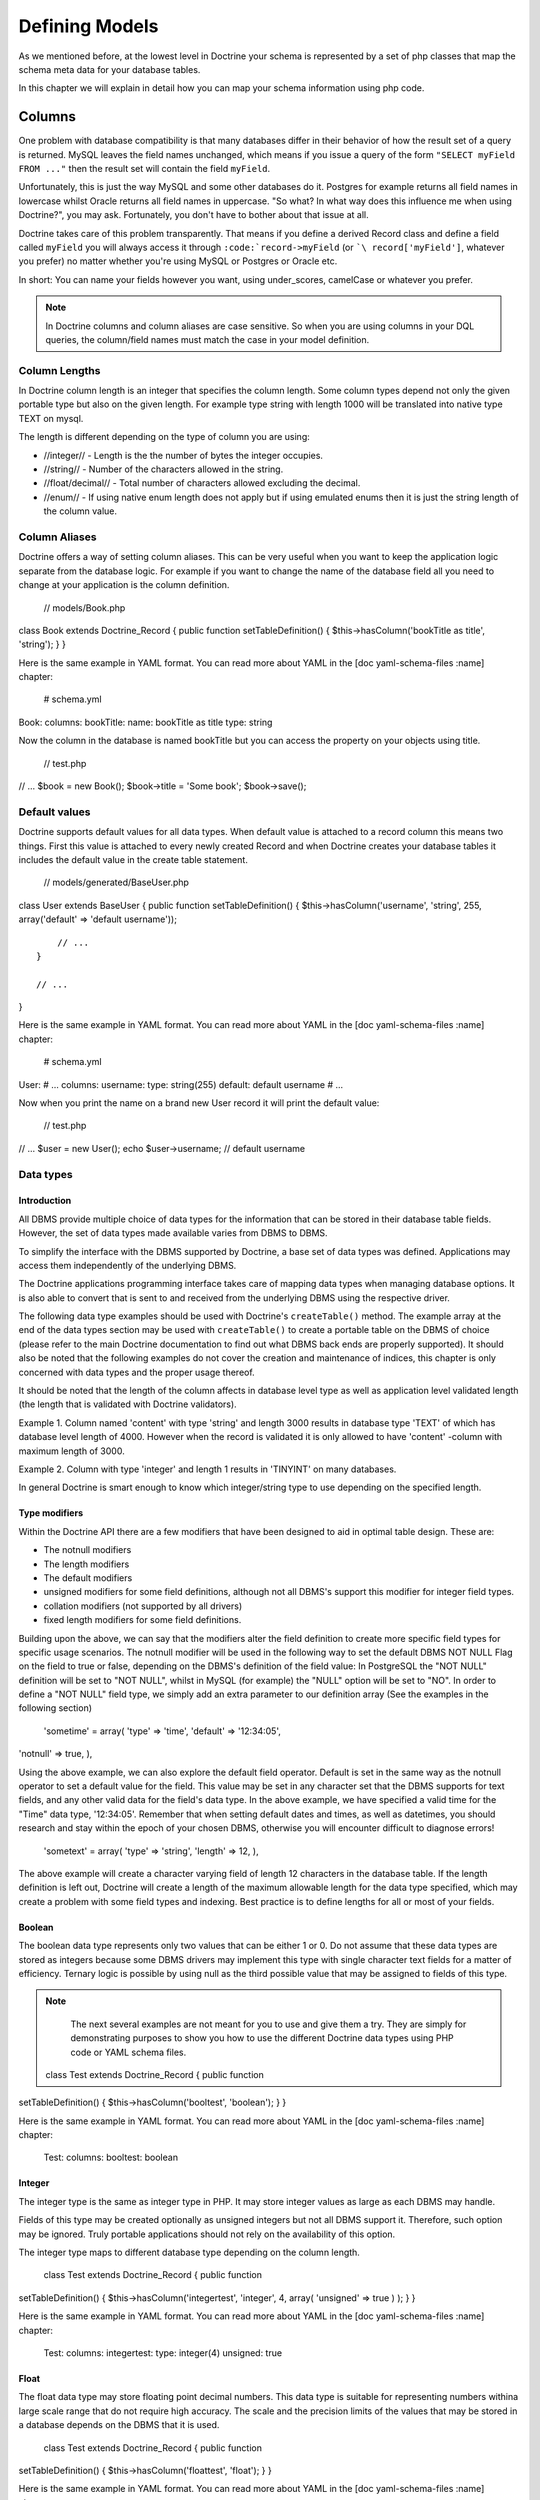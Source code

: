 ***************
Defining Models
***************

As we mentioned before, at the lowest level in Doctrine your schema is
represented by a set of php classes that map the schema meta data for
your database tables.

In this chapter we will explain in detail how you can map your schema
information using php code.

=======
Columns
=======

One problem with database compatibility is that many databases differ in
their behavior of how the result set of a query is returned. MySQL
leaves the field names unchanged, which means if you issue a query of
the form ``"SELECT myField FROM ..."`` then the result set will contain
the field ``myField``.

Unfortunately, this is just the way MySQL and some other databases do
it. Postgres for example returns all field names in lowercase whilst
Oracle returns all field names in uppercase. "So what? In what way does
this influence me when using Doctrine?", you may ask. Fortunately, you
don't have to bother about that issue at all.

Doctrine takes care of this problem transparently. That means if you
define a derived Record class and define a field called ``myField`` you
will always access it through ``:code:`record->myField`` (or ```\ record['myField']``,
whatever you prefer) no matter whether you're using MySQL or Postgres or
Oracle etc.

In short: You can name your fields however you want, using
under\_scores, camelCase or whatever you prefer.

.. note::

    In Doctrine columns and column aliases are case sensitive.
    So when you are using columns in your DQL queries, the column/field
    names must match the case in your model definition.

--------------
Column Lengths
--------------

In Doctrine column length is an integer that specifies the column
length. Some column types depend not only the given portable type but
also on the given length. For example type string with length 1000 will
be translated into native type TEXT on mysql.

The length is different depending on the type of column you are using:

-  //integer// - Length is the the number of bytes the integer occupies.
-  //string// - Number of the characters allowed in the string.
-  //float/decimal// - Total number of characters allowed excluding the
   decimal.
-  //enum// - If using native enum length does not apply but if using
   emulated enums then it is just the string length of the column value.

--------------
Column Aliases
--------------

Doctrine offers a way of setting column aliases. This can be very useful
when you want to keep the application logic separate from the database
logic. For example if you want to change the name of the database field
all you need to change at your application is the column definition.

 // models/Book.php

class Book extends Doctrine\_Record { public function
setTableDefinition() { $this->hasColumn('bookTitle as title', 'string');
} }

Here is the same example in YAML format. You can read more about YAML in
the [doc yaml-schema-files :name] chapter:

 # schema.yml

Book: columns: bookTitle: name: bookTitle as title type: string

Now the column in the database is named bookTitle but you can access the
property on your objects using title.

 // test.php

// ... $book = new Book(); $book->title = 'Some book'; $book->save();

--------------
Default values
--------------

Doctrine supports default values for all data types. When default value
is attached to a record column this means two things. First this value
is attached to every newly created Record and when Doctrine creates your
database tables it includes the default value in the create table
statement.

 // models/generated/BaseUser.php

class User extends BaseUser { public function setTableDefinition() {
$this->hasColumn('username', 'string', 255, array('default' => 'default
username'));

::

        // ...
    }

    // ...

}

Here is the same example in YAML format. You can read more about YAML in
the [doc yaml-schema-files :name] chapter:

 # schema.yml

User: # ... columns: username: type: string(255) default: default
username # ...

Now when you print the name on a brand new User record it will print the
default value:

 // test.php

// ... $user = new User(); echo $user->username; // default username

----------
Data types
----------

^^^^^^^^^^^^
Introduction
^^^^^^^^^^^^

All DBMS provide multiple choice of data types for the information that
can be stored in their database table fields. However, the set of data
types made available varies from DBMS to DBMS.

To simplify the interface with the DBMS supported by Doctrine, a base
set of data types was defined. Applications may access them
independently of the underlying DBMS.

The Doctrine applications programming interface takes care of mapping
data types when managing database options. It is also able to convert
that is sent to and received from the underlying DBMS using the
respective driver.

The following data type examples should be used with Doctrine's
``createTable()`` method. The example array at the end of the data types
section may be used with ``createTable()`` to create a portable table on
the DBMS of choice (please refer to the main Doctrine documentation to
find out what DBMS back ends are properly supported). It should also be
noted that the following examples do not cover the creation and
maintenance of indices, this chapter is only concerned with data types
and the proper usage thereof.

It should be noted that the length of the column affects in database
level type as well as application level validated length (the length
that is validated with Doctrine validators).

Example 1. Column named 'content' with type 'string' and length 3000
results in database type 'TEXT' of which has database level length of
4000. However when the record is validated it is only allowed to have
'content' -column with maximum length of 3000.

Example 2. Column with type 'integer' and length 1 results in 'TINYINT'
on many databases.

In general Doctrine is smart enough to know which integer/string type to
use depending on the specified length.

^^^^^^^^^^^^^^
Type modifiers
^^^^^^^^^^^^^^

Within the Doctrine API there are a few modifiers that have been
designed to aid in optimal table design. These are:

-  The notnull modifiers
-  The length modifiers
-  The default modifiers
-  unsigned modifiers for some field definitions, although not all
   DBMS's support this modifier for integer field types.
-  collation modifiers (not supported by all drivers)
-  fixed length modifiers for some field definitions.

Building upon the above, we can say that the modifiers alter the field
definition to create more specific field types for specific usage
scenarios. The notnull modifier will be used in the following way to set
the default DBMS NOT NULL Flag on the field to true or false, depending
on the DBMS's definition of the field value: In PostgreSQL the "NOT
NULL" definition will be set to "NOT NULL", whilst in MySQL (for
example) the "NULL" option will be set to "NO". In order to define a
"NOT NULL" field type, we simply add an extra parameter to our
definition array (See the examples in the following section)

 'sometime' = array( 'type' => 'time', 'default' => '12:34:05',
'notnull' => true, ),

Using the above example, we can also explore the default field operator.
Default is set in the same way as the notnull operator to set a default
value for the field. This value may be set in any character set that the
DBMS supports for text fields, and any other valid data for the field's
data type. In the above example, we have specified a valid time for the
"Time" data type, '12:34:05'. Remember that when setting default dates
and times, as well as datetimes, you should research and stay within the
epoch of your chosen DBMS, otherwise you will encounter difficult to
diagnose errors!

 'sometext' = array( 'type' => 'string', 'length' => 12, ),

The above example will create a character varying field of length 12
characters in the database table. If the length definition is left out,
Doctrine will create a length of the maximum allowable length for the
data type specified, which may create a problem with some field types
and indexing. Best practice is to define lengths for all or most of your
fields.

^^^^^^^
Boolean
^^^^^^^

The boolean data type represents only two values that can be either 1 or
0. Do not assume that these data types are stored as integers because
some DBMS drivers may implement this type with single character text
fields for a matter of efficiency. Ternary logic is possible by using
null as the third possible value that may be assigned to fields of this
type.

.. note::

    The next several examples are not meant for you to use and
    give them a try. They are simply for demonstrating purposes to show
    you how to use the different Doctrine data types using PHP code or
    YAML schema files.

 class Test extends Doctrine\_Record { public function
setTableDefinition() { $this->hasColumn('booltest', 'boolean'); } }

Here is the same example in YAML format. You can read more about YAML in
the [doc yaml-schema-files :name] chapter:

 Test: columns: booltest: boolean

^^^^^^^
Integer
^^^^^^^

The integer type is the same as integer type in PHP. It may store
integer values as large as each DBMS may handle.

Fields of this type may be created optionally as unsigned integers but
not all DBMS support it. Therefore, such option may be ignored. Truly
portable applications should not rely on the availability of this
option.

The integer type maps to different database type depending on the column
length.

 class Test extends Doctrine\_Record { public function
setTableDefinition() { $this->hasColumn('integertest', 'integer', 4,
array( 'unsigned' => true ) ); } }

Here is the same example in YAML format. You can read more about YAML in
the [doc yaml-schema-files :name] chapter:

 Test: columns: integertest: type: integer(4) unsigned: true

^^^^^
Float
^^^^^

The float data type may store floating point decimal numbers. This data
type is suitable for representing numbers withina large scale range that
do not require high accuracy. The scale and the precision limits of the
values that may be stored in a database depends on the DBMS that it is
used.

 class Test extends Doctrine\_Record { public function
setTableDefinition() { $this->hasColumn('floattest', 'float'); } }

Here is the same example in YAML format. You can read more about YAML in
the [doc yaml-schema-files :name] chapter:

 Test: columns: floattest: float

^^^^^^^
Decimal
^^^^^^^

The decimal data type may store fixed precision decimal numbers. This
data type is suitable for representing numbers that require high
precision and accuracy.

 class Test extends Doctrine\_Record { public function
setTableDefinition() { $this->hasColumn('decimaltest', 'decimal'); } }

Here is the same example in YAML format. You can read more about YAML in
the [doc yaml-schema-files :name] chapter:

 Test: columns: decimaltest: decimal

You can specify the length of the decimal just like you would set the
``length`` of any other column and you can specify the ``scale`` as an
option in the third argument:

 class Test extends Doctrine\_Record { public function
setTableDefinition() { $this->hasColumn('decimaltest', 'decimal', 18,
array( 'scale' => 2 ) ); } }

Here is the same example in YAML format. You can read more about YAML in
the [doc yaml-schema-files :name] chapter:

 Test: columns: decimaltest: type: decimal(18) scale: 2

^^^^^^
String
^^^^^^

The text data type is available with two options for the length: one
that is explicitly length limited and another of undefined length that
should be as large as the database allows.

The length limited option is the most recommended for efficiency
reasons. The undefined length option allows very large fields but may
prevent the use of indexes, nullability and may not allow sorting on
fields of its type.

The fields of this type should be able to handle 8 bit characters.
Drivers take care of DBMS specific escaping of characters of special
meaning with the values of the strings to be converted to this type.

By default Doctrine will use variable length character types. If fixed
length types should be used can be controlled via the fixed modifier.

 class Test extends Doctrine\_Record { public function
setTableDefinition() { $this->hasColumn('stringtest', 'string', 200,
array( 'fixed' => true ) ); } }

Here is the same example in YAML format. You can read more about YAML in
the [doc yaml-schema-files :name] chapter:

 Test: columns: stringtest: type: string(200) fixed: true

^^^^^
Array
^^^^^

This is the same as the 'array' type in PHP.

 class Test extends Doctrine\_Record { public function
setTableDefinition() { $this->hasColumn('arraytest', 'array', 10000); }
}

Here is the same example in YAML format. You can read more about YAML in
the [doc yaml-schema-files :name] chapter:

 Test: columns: arraytest: array(10000)

^^^^^^
Object
^^^^^^

Doctrine supports objects as column types. Basically you can set an
object to a field and Doctrine handles automatically the serialization /
unserialization of that object.

 class Test extends Doctrine\_Record { public function
setTableDefinition() { $this->hasColumn('objecttest', 'object'); } }

Here is the same example in YAML format. You can read more about YAML in
the [doc yaml-schema-files :name] chapter:

 Test: columns: objecttest: object

 .. note::

    The array and object types simply serialize the data when
    persisting to the database and unserialize the data when pulling
    from the database.

^^^^
Blob
^^^^

Blob (Binary Large OBject) data type is meant to store data of undefined
length that may be too large to store in text fields, like data that is
usually stored in files.

Blob fields are usually not meant to be used as parameters of query
search clause (``WHERE``) unless the underlying DBMS supports a feature
usually known as "full text search".

 class Test extends Doctrine\_Record { public function
setTableDefinition() { $this->hasColumn('blobtest', 'blob'); } }

Here is the same example in YAML format. You can read more about YAML in
the [doc yaml-schema-files :name] chapter:

 Test: columns: blobtest: blob

^^^^
Clob
^^^^

Clob (Character Large OBject) data type is meant to store data of
undefined length that may be too large to store in text fields, like
data that is usually stored in files.

Clob fields are meant to store only data made of printable ASCII
characters whereas blob fields are meant to store all types of data.

Clob fields are usually not meant to be used as parameters of query
search clause (``WHERE``) unless the underlying DBMS supports a feature
usually known as "full text search".

 class Test extends Doctrine\_Record { public function
setTableDefinition() { $this->hasColumn('clobtest', 'clob'); } }

Here is the same example in YAML format. You can read more about YAML in
the [doc yaml-schema-files :name] chapter:

 Test: columns: clobtest: clob

^^^^^^^^^
Timestamp
^^^^^^^^^

The timestamp data type is a mere combination of the date and the time
of the day data types. The representation of values of the time stamp
type is accomplished by joining the date and time string values in a
single string joined by a space. Therefore, the format template is
``YYYY-MM-DD HH:MI:SS``. The represented values obey the same rules and
ranges described for the date and time data types.

 class Test extends Doctrine\_Record { public function
setTableDefinition() { $this->hasColumn('timestamptest', 'timestamp'); }
}

Here is the same example in YAML format. You can read more about YAML in
the [doc yaml-schema-files :name] chapter:

 Test: columns: timestamptest: timestamp

^^^^
Time
^^^^

The time data type may represent the time of a given moment of the day.
DBMS independent representation of the time of the day is also
accomplished by using text strings formatted according to the ISO-8601
standard.

The format defined by the ISO-8601 standard for the time of the day is
HH:MI:SS where HH is the number of hour the day from 00 to 23 and MI and
SS are respectively the number of the minute and of the second from 00
to 59. Hours, minutes and seconds numbered below 10 should be padded on
the left with 0.

Some DBMS have native support for time of the day formats, but for
others the DBMS driver may have to represent them as integers or text
values. In any case, it is always possible to make comparisons between
time values as well sort query results by fields of this type.

 class Test extends Doctrine\_Record { public function
setTableDefinition() { $this->hasColumn('timetest', 'time'); } }

Here is the same example in YAML format. You can read more about YAML in
the [doc yaml-schema-files :name] chapter:

 Test: columns: timetest: time

^^^^
Date
^^^^

The date data type may represent dates with year, month and day. DBMS
independent representation of dates is accomplished by using text
strings formatted according to the IS0-8601 standard.

The format defined by the ISO-8601 standard for dates is YYYY-MM-DD
where YYYY is the number of the year (Gregorian calendar), MM is the
number of the month from 01 to 12 and DD is the number of the day from
01 to 31. Months or days numbered below 10 should be padded on the left
with 0.

Some DBMS have native support for date formats, but for others the DBMS
driver may have to represent them as integers or text values. In any
case, it is always possible to make comparisons between date values as
well sort query results by fields of this type.

 class Test extends Doctrine\_Record { public function
setTableDefinition() { $this->hasColumn('datetest', 'date'); } }

Here is the same example in YAML format. You can read more about YAML in
the [doc yaml-schema-files :name] chapter:

 Test: columns: datetest: date

^^^^
Enum
^^^^

Doctrine has a unified enum type. The possible values for the column can
be specified on the column definition with
``Doctrine_Record::hasColumn()``

.. note::

    If you wish to use native enum types for your DBMS if it
    supports it then you must set the following attribute:

 $conn->setAttribute(Doctrine\_Core::ATTR\_USE\_NATIVE\_ENUM, true);

Here is an example of how to specify the enum values:

 class Test extends Doctrine\_Record { public function
setTableDefinition() { $this->hasColumn('enumtest', 'enum', null,
array('values' => array('php', 'java', 'python')) ); } }

Here is the same example in YAML format. You can read more about YAML in
the [doc yaml-schema-files :name] chapter:

 Test: columns: enumtest: type: enum values: [php, java, python]

^^^^
Gzip
^^^^

Gzip datatype is the same as string except that its automatically
compressed when persisted and uncompressed when fetched. This datatype
can be useful when storing data with a large compressibility ratio, such
as bitmap images.

 class Test extends Doctrine\_Record { public function
setTableDefinition() { $this->hasColumn('gziptest', 'gzip'); } }

Here is the same example in YAML format. You can read more about YAML in
the [doc yaml-schema-files :name] chapter:

 Test: columns: gziptest: gzip

.. note::

    The family of php functions for
    [http://www.php.net/gzcompress compressing] are used internally for
    compressing and uncompressing the contents of the gzip column type.

--------
Examples
--------

Consider the following definition:

 class Example extends Doctrine\_Record { public function
setTableDefinition() { $this->hasColumn('id', 'string', 32, array(
'type' => 'string', 'fixed' => 1, 'primary' => true, 'length' => '32' )
);

::

        $this->hasColumn('someint', 'integer', 10, array(
                'type' => 'integer',
                'unsigned' => true,
                'length' => '10'
            )
        );

        $this->hasColumn('sometime', 'time', 25, array(
                'type' => 'time',
                'default' => '12:34:05',
                'notnull' => true,
                'length' => '25'
            )
        );

        $this->hasColumn('sometext', 'string', 12, array(
                'type' => 'string',
                'length' => '12'
            )
        );

        $this->hasColumn('somedate', 'date', 25, array(
                'type' => 'date',
                'length' => '25'
            )
        );

        $this->hasColumn('sometimestamp', 'timestamp', 25, array(
                'type' => 'timestamp',
                'length' => '25'
            )
        );

        $this->hasColumn('someboolean', 'boolean', 25, array(
                'type' => 'boolean',
                'length' => '25'
            )
        );

        $this->hasColumn('somedecimal', 'decimal', 18, array(
                'type' => 'decimal',
                'length' => '18'
            )
        );

        $this->hasColumn('somefloat', 'float', 2147483647, array(
                'type' => 'float',
                'length' => '2147483647'
            )
        );

        $this->hasColumn('someclob', 'clob', 2147483647, array(
                'type' => 'clob',
                'length' => '2147483647'
            )
        );

        $this->hasColumn('someblob', 'blob', 2147483647, array(
                'type' => 'blob',
                'length' => '2147483647'
            )
        );
    }

}

Here is the same example in YAML format. You can read more about YAML in
the [doc yaml-schema-files :name] chapter:

 Example: tableName: example columns: id: type: string(32) fixed: true
primary: true someint: type: integer(10) unsigned: true sometime: type:
time(25) default: '12:34:05' notnull: true sometext: string(12)
somedate: date(25) sometimestamp: timestamp(25) someboolean: boolean(25)
somedecimal: decimal(18) somefloat: float(2147483647) someclob:
clob(2147483647) someblob: blob(2147483647)

The above example will create the following database table in Pgsql:

\|\|~ Column \|\|~ Type \|\| \|\| ``id`` \|\| ``character(32)`` \|\|
\|\| ``someint`` \|\| ``integer`` \|\| \|\| ``sometime`` \|\| ``time``
without time zone \|\| \|\| ``sometext`` \|\| ``character`` or
``varying(12)`` \|\| \|\| ``somedate`` \|\| ``date`` \|\| \|\|
``sometimestamp`` \|\| ``timestamp`` without time zone \|\| \|\|
``someboolean`` \|\| ``boolean`` \|\| \|\| ``somedecimal`` \|\|
``numeric(18,2)`` \|\| \|\| ``somefloat`` \|\| ``double`` precision \|\|
\|\| ``someclob`` \|\| ``text`` \|\| \|\| ``someblob`` \|\| ``bytea``
\|\|

The schema will create the following database table in Mysql:

\|\|~ Field \|\|~ Type \|\| \|\| ``id`` \|\| ``char(32)`` \|\| \|\|
``someint`` \|\| ``integer`` \|\| \|\| ``sometime`` \|\| ``time`` \|\|
\|\| ``sometext`` \|\| ``varchar(12)`` \|\| \|\| ``somedate`` \|\|
``date`` \|\| \|\| ``sometimestamp`` \|\| ``timestamp`` \|\| \|\|
``someboolean`` \|\| ``tinyint(1)`` \|\| \|\| ``somedecimal`` \|\|
``decimal(18,2)`` \|\| \|\| ``somefloat`` \|\| ``double`` \|\| \|\|
``someclob`` \|\| ``longtext`` \|\| \|\| ``someblob`` \|\| ``longblob``
\|\|

=============
Relationships
=============

------------
Introduction
------------

In Doctrine all record relations are being set with
``Doctrine\_Record::hasMany``, ``Doctrine_Record::hasOne`` methods.
Doctrine supports almost all kinds of database relations from simple
one-to-one foreign key relations to join table self-referencing
relations.

Unlike the column definitions the ``Doctrine_Record::hasMany`` and
``Doctrine_Record::hasOne`` methods are placed within a method called
setUp(). Both methods take two arguments: the first argument is a string
containing the name of the class and optional alias, the second argument
is an array consisting of relation options. The option array contains
the following keys:

\|\|~ Name \|\|~ Optional \|\|~ Description \|\| \|\| ``local`` \|\| No
\|\| The local field of the relation. Local field is the linked field in
the defining class. \|\| \|\| ``foreign`` \|\| No \|\| The foreign field
of the relation. Foreign field is the linked field in the linked class.
\|\| \|\| ``refClass`` \|\| Yes \|\| The name of the association class.
This is only needed for many-to-many associations. \|\| \|\|
``owningSide`` \|\| Yes \|\| Set to boolean true to indicate the owning
side of the relation. The owning side is the side that owns the foreign
key. There can only be one owning side in an association between two
classes. Note that this option is required if Doctrine can't guess the
owning side or it's guess is wrong. An example where this is the case is
when both 'local' and 'foreign' are part of the identifier (primary
key). It never hurts to specify the owning side in this way. \|\| \|\|
``onDelete`` \|\| Yes \|\| The ``onDelete`` integrity action that is
applied on the foreign key constraint when the tables are created by
Doctrine. \|\| \|\| ``onUpdate`` \|\| Yes \|\| The ``onUpdate``
integrity action that is applied on the foreign key constraint when the
tables are created by Doctrine. \|\| \|\| ``cascade`` \|\| Yes \|\|
Specify application level cascading operations. Currently only delete is
supported \|\|

So lets take our first example, say we have two classes ``Forum_Board``
and ``Forum\_Thread``. Here ``Forum_Board`` has many
``Forum_Threads``, hence their relation is one-to-many. We don't want
to write ``Forum_`` when accessing relations, so we use relation
aliases and use the alias Threads.

First lets take a look at the ``Forum_Board`` class. It has three
columns: name, description and since we didn't specify any primary key,
Doctrine auto-creates an id column for it.

We define the relation to the ``Forum_Thread`` class by using the
``hasMany()`` method. Here the local field is the primary key of the
board class whereas the foreign field is the ``board_id`` field of the
``Forum_Thread`` class.

 // models/Forum\_Board.php

class Forum\_Board extends Doctrine\_Record { public function
setTableDefinition() { $this->hasColumn('name', 'string', 100);
$this->hasColumn('description', 'string', 5000); }

::

    public function setUp()
    {
        $this->hasMany('Forum_Thread as Threads', array(
                'local' => 'id',
                'foreign' => 'board_id'
            )
        );
    }

}

.. note::

    Notice the as keyword being used above. This means that the
    ``Forum_Board`` has a many relationship defined to
    ``Forum_Thread`` but is aliased as ``Threads``.

Here is the same example in YAML format. You can read more about YAML in
the [doc yaml-schema-files :name] chapter:

 # schema.yml

Forum\_Board: columns: name: string(100) description: string(5000)

Then lets have a peek at the ``Forum_Thread`` class. The columns here
are irrelevant, but pay attention to how we define the relation. Since
each Thread can have only one Board we are using the ``hasOne()``
method. Also notice how we once again use aliases and how the local
column here is ``board_id`` while the foreign column is the ``id``
column.

 // models/Forum\_Thread.php

class Forum\_Thread extends Doctrine\_Record { public function
setTableDefinition() { $this->hasColumn('user\_id', 'integer');
$this->hasColumn('board\_id', 'integer'); $this->hasColumn('title',
'string', 200); $this->hasColumn('updated', 'integer', 10);
$this->hasColumn('closed', 'integer', 1); }

::

    public function setUp() 
    {
        $this->hasOne('Forum_Board as Board', array(
                'local' => 'board_id',
                'foreign' => 'id'
            )
        );

        $this->hasOne('User', array(
                'local' => 'user_id',
                'foreign' => 'id'
            )
        );
    }

}

Here is the same example in YAML format. You can read more about YAML in
the [doc yaml-schema-files :name] chapter:

 # schema.yml

Forum\_Thread: columns: user\_id: integer board\_id: integer title:
string(200) updated: integer(10) closed: integer(1) relations: User:
local: user\_id foreign: id foreignAlias: Threads Board: class:
Forum\_Board local: board\_id foreign: id foreignAlias: Threads

Now we can start using these classes. The same accessors that you've
already used for properties are all available for relations.

First lets create a new board:

 // test.php

// ... $board = new Forum\_Board(); $board->name = 'Some board';

Now lets create a new thread under the board:

 // test.php

// ... $board->Threads[0]->title = 'new thread 1';
$board->Threads[1]->title = 'new thread 2';

Each ``Thread`` needs to be associated to a user so lets create a new
``User`` and associate it to each ``Thread``:

 $user = new User(); $user->username = 'jwage'; $board->Threads[0]->User
= $user; $board->Threads[1]->User = $user;

Now we can save all the changes with one call. It will save the new
board as well as its threads:

 // test.php

// ... $board->save();

Lets do a little inspecting and see the data structure that is created
when you use the code from above. Add some code to ``test.php`` to
output an array of the object graph we've just populated:

 print\_r($board->toArray(true));

 .. tip::

    The ``Doctrine_Record::toArray()`` takes all the data of a
    ``Doctrine_Record`` instance and converts it to an array so you can
    easily inspect the data of a record. It accepts an argument named
    ``$deep`` telling it whether or not to include relationships. In
    this example we have specified {[true]} because we want to include
    the ``Threads`` data.

Now when you execute ``test.php`` with PHP from your terminal you should
see the following:

 $ php test.php Array ( [id] => 2 [name] => Some board [description] =>
[Threads] => Array ( [0] => Array ( [id] => 3 [user\_id] => 1
[board\_id] => 2 [title] => new thread 1 [updated] => [closed] => [User]
=> Array ( [id] => 1 [is\_active] => 1 [is\_super\_admin] => 0
[first\_name] => [last\_name] => [username] => jwage [password] =>
[type] => [created\_at] => 2009-01-20 16:41:57 [updated\_at] =>
2009-01-20 16:41:57 )

::

                )

            [1] => Array
                (
                    [id] => 4
                    [user_id] => 1
                    [board_id] => 2
                    [title] => new thread 2
                    [updated] => 
                    [closed] => 
                    [User] => Array
                        (
                            [id] => 1
                            [is_active] => 1
                            [is_super_admin] => 0
                            [first_name] => 
                            [last_name] => 
                            [username] => jwage
                            [password] => 
                            [type] => 
                            [created_at] => 2009-01-20 16:41:57
                            [updated_at] => 2009-01-20 16:41:57
                        )

                )

        )

)

.. note::

    Notice how the auto increment primary key and foreign keys
    are automatically set by Doctrine internally. You don't have to
    worry about the setting of primary keys and foreign keys at all!

------------------------
Foreign Key Associations
------------------------

^^^^^^^^^^
One to One
^^^^^^^^^^

One-to-one relations are probably the most basic relations. In the
following example we have two classes, ``User`` and ``Email`` with their
relation being one-to-one.

First lets take a look at the ``Email`` class. Since we are binding a
one-to-one relationship we are using the ``hasOne()`` method. Notice how
we define the foreign key column (``user_id``) in the ``Email`` class.
This is due to a fact that ``Email`` is owned by the ``User`` class and
not the other way around. In fact you should always follow this
convention - always place the foreign key in the owned class.

The recommended naming convention for foreign key columns is:
``[tableName]_[primaryKey]``. As here the foreign table is 'user' and
its primary key is 'id' we have named the foreign key column as
'user\_id'.

 // models/Email.php

class Email extends Doctrine\_Record { public function
setTableDefinition() { $this->hasColumn('user\_id', 'integer');
$this->hasColumn('address', 'string', 150); }

::

    public function setUp()
    {
        $this->hasOne('User', array(
                'local' => 'user_id',
                'foreign' => 'id'
            )
        );
    }

}

Here is the same example in YAML format. You can read more about YAML in
the [doc yaml-schema-files :name] chapter:

 # schema.yml

Email: columns: user\_id: integer address: string(150) relations: User:
local: user\_id foreign: id foreignType: one

.. tip::

    When using YAML schema files it is not required to specify
    the relationship on the opposite end(``User``) because the
    relationship is automatically flipped and added for you. The
    relationship will be named the name of the class. So in this case
    the relationship on the ``User`` side will be called ``Email`` and
    will be ``many``. If you wish to customize this you can use the
    ``foreignAlias`` and ``foreignType`` options.

The ``Email`` class is very similar to the ``User`` class. Notice how
the local and foreign columns are switched in the ``hasOne()``
definition compared to the definition of the ``Email`` class.

 // models/User.php

class User extends BaseUser { public function setUp() { parent::setUp();

::

        $this->hasOne('Email', array(
                'local' => 'id',
                'foreign' => 'user_id'
            )
        );
    }

}

.. note::

    Notice how we override the ``setUp()`` method and call
    ``parent::setUp()``. This is because the ``BaseUser`` class which is
    generated from YAML or from an existing database contains the main
    ``setUp()`` method and we override it in the ``User`` class to add
    an additional relationship.

Here is the same example in YAML format. You can read more about YAML in
the [doc yaml-schema-files :name] chapter:

 # schema.yml

User: # ... relations: # ... Email: local: id foreign: user\_id

^^^^^^^^^^^^^^^^^^^^^^^^^^^
One to Many and Many to One
^^^^^^^^^^^^^^^^^^^^^^^^^^^

One-to-Many and Many-to-One relations are very similar to One-to-One
relations. The recommended conventions you came in terms with in the
previous chapter also apply to one-to-many and many-to-one relations.

In the following example we have two classes: ``User`` and
``Phonenumber``. We define their relation as one-to-many (a user can
have many phonenumbers). Here once again the ``Phonenumber`` is clearly
owned by the ``User`` so we place the foreign key in the ``Phonenumber``
class.

 // models/User.php

class User extends BaseUser { public function setUp() { parent::setUp();

::

        // ...

        $this->hasMany('Phonenumber as Phonenumbers', array(
                'local' => 'id',
                'foreign' => 'user_id'
            )
        );
    }

}

// models/Phonenumber.php

class Phonenumber extends Doctrine\_Record { public function
setTableDefinition() { $this->hasColumn('user\_id', 'integer');
$this->hasColumn('phonenumber', 'string', 50); }

::

    public function setUp()
    {
        $this->hasOne('User', array(
                'local' => 'user_id',
                'foreign' => 'id'
            )
        );
    }

}

Here is the same example in YAML format. You can read more about YAML in
the [doc yaml-schema-files :name] chapter:

 # schema.yml

User: # ... relations: # ... Phonenumbers: type: many class: Phonenumber
local: id foreign: user\_id

Phonenumber: columns: user\_id: integer phonenumber: string(50)
relations: User: local: user\_id foreign: id

^^^^^^^^^^^^^^
Tree Structure
^^^^^^^^^^^^^^

A tree structure is a self-referencing foreign key relation. The
following definition is also called Adjacency List implementation in
terms of hierarchical data concepts.

 // models/Task.php

class Task extends Doctrine\_Record { public function
setTableDefinition() { $this->hasColumn('name', 'string', 100);
$this->hasColumn('parent\_id', 'integer'); }

::

    public function setUp() 
    {
        $this->hasOne('Task as Parent', array(
                'local' => 'parent_id',
                'foreign' => 'id'
            )
        );

        $this->hasMany('Task as Subtasks', array(
                'local' => 'id',
                'foreign' => 'parent_id'
            )
        );
    }

}

Here is the same example in YAML format. You can read more about YAML in
the [doc yaml-schema-files :name] chapter:

 # schema.yml

Task: columns: name: string(100) parent\_id: integer relations: Parent:
class: Task local: parent\_id foreign: id foreignAlias: Subtasks

.. note::

    The above implementation is purely an example and is not
    the most efficient way to store and retrieve hierarchical data.
    Check the ``NestedSet`` behavior included in Doctrine for the
    recommended way to deal with hierarchical data.

-----------------------
Join Table Associations
-----------------------

^^^^^^^^^^^^
Many to Many
^^^^^^^^^^^^

If you are coming from relational database background it may be familiar
to you how many-to-many associations are handled: an additional
association table is needed.

In many-to-many relations the relation between the two components is
always an aggregate relation and the association table is owned by both
ends. For example in the case of users and groups: when a user is being
deleted, the groups he/she belongs to are not being deleted. However,
the associations between this user and the groups he/she belongs to are
instead being deleted. This removes the relation between the user and
the groups he/she belonged to, but does not remove the user nor the
groups.

Sometimes you may not want that association table rows are being deleted
when user / group is being deleted. You can override this behavior by
setting the relations to association component (in this case
``Groupuser``) explicitly.

In the following example we have Groups and Users of which relation is
defined as many-to-many. In this case we also need to define an
additional class called ``Groupuser``.

 class User extends BaseUser { public function setUp() {
parent::setUp();

::

        // ...

        $this->hasMany('Group as Groups', array(
                'local' => 'user_id',
                'foreign' => 'group_id',
                'refClass' => 'UserGroup'
            )
        );
    }

}

Here is the same example in YAML format. You can read more about YAML in
the [doc yaml-schema-files :name] chapter:

 User: # ... relations: # ... Groups: class: Group local: user\_id
foreign: group\_id refClass: UserGroup

.. note::

    The above ``refClass`` option is required when setting up
    many-to-many relationships.

 // models/Group.php

class Group extends Doctrine\_Record { public function
setTableDefinition() { $this->setTableName('groups');
$this->hasColumn('name', 'string', 30); }

::

    public function setUp()
    {
        $this->hasMany('User as Users', array(
                'local' => 'group_id',
                'foreign' => 'user_id',
                'refClass' => 'UserGroup'
            )
        );
    }

}

Here is the same example in YAML format. You can read more about YAML in
the [doc yaml-schema-files :name] chapter:

 # schema.yml

Group: tableName: groups columns: name: string(30) relations: Users:
class: User local: group\_id foreign: user\_id refClass: UserGroup

.. note::

    Please note that ``group`` is a reserved keyword so that is
    why we renamed the table to ``groups`` using the ``setTableName``
    method. The other option is to turn on identifier quoting using the
    ``Doctrine\_Core::ATTR\_QUOTE_IDENTIFIER`` attribute so that the
    reserved word is escaped with quotes.


$manager->setAttribute(Doctrine\_Core::Doctrine\_Core::ATTR\_QUOTE\_IDENTIFIER,
true);

 // models/UserGroup.php

class UserGroup extends Doctrine\_Record { public function
setTableDefinition() { $this->hasColumn('user\_id', 'integer', null,
array( 'primary' => true ) );

::

        $this->hasColumn('group_id', 'integer', null, array(
                'primary' => true
            )
        );
    }

}

Here is the same example in YAML format. You can read more about YAML in
the [doc yaml-schema-files :name] chapter:

 # schema.yml

UserGroup: columns: user\_id: type: integer primary: true group\_id:
type: integer primary: true

Notice how the relationship is bi-directional. Both ``User`` has many
``Group`` and ``Group`` has many ``User``. This is required by Doctrine
in order for many-to-many relationships to fully work.

Now lets play around with the new models and create a user and assign it
some groups. First create a new ``User`` instance:

 // test.php

// ... $user = new User();

Now add two new groups to the ``User``:

 // test.php

// ... $user->Groups[0]->name = 'First Group';

$user->Groups[1]->name = 'Second Group';

Now you can save the groups to the database:

 // test.php

// ... $user->save();

Now you can delete the associations between user and groups it belongs
to:

 // test.php

// ... $user->UserGroup->delete();

$groups = new Doctrine\_Collection(Doctrine\_Core::getTable('Group'));

$groups[0]->name = 'Third Group';

$groups[1]->name = 'Fourth Group';

$user->Groups[2] = $groups[0]; // $user will now have 3 groups

$user->Groups = $groups; // $user will now have two groups 'Third Group'
and 'Fourth Group'

$user->save();

Now if we inspect the ``$user`` object data with the
``Doctrine_Record::toArray()``:

 // test.php

// ... print\_r($user->toArray(true));

The above example would produce the following output:

 $ php test.php Array ( [id] => 1 [is\_active] => 1 [is\_super\_admin]
=> 0 [first\_name] => [last\_name] => [username] => default username
[password] => [type] => [created\_at] => 2009-01-20 16:48:57
[updated\_at] => 2009-01-20 16:48:57 [Groups] => Array ( [0] => Array (
[id] => 3 [name] => Third Group )

::

            [1] => Array
                (
                    [id] => 4
                    [name] => Fourth Group
                )

        )

    [UserGroup] => Array
        (
        )

)

^^^^^^^^^^^^^^^^^^^^^^^^^^^^^^^^^
Self Referencing (Nest Relations)
^^^^^^^^^^^^^^^^^^^^^^^^^^^^^^^^^

+++++ Non-Equal Nest Relations

 // models/User.php

class User extends BaseUser { public function setUp() { parent::setUp();

::

        // ...

        $this->hasMany('User as Parents', array(
                'local'    => 'child_id',
                'foreign'  => 'parent_id',
                'refClass' => 'UserReference'
            )
        );

        $this->hasMany('User as Children', array(
                'local'    => 'parent_id',
                'foreign'  => 'child_id',
                'refClass' => 'UserReference'
            )
        );
    }

}

// models/UserReference.php

class UserReference extends Doctrine\_Record { public function
setTableDefinition() { $this->hasColumn('parent\_id', 'integer', null,
array( 'primary' => true ) );

::

        $this->hasColumn('child_id', 'integer', null, array(
                'primary' => true
            )
        );
    }

}

Here is the same example in YAML format. You can read more about YAML in
the [doc yaml-schema-files :name] chapter:

 # schema.yml

User: # ... relations: # ... Parents: class: User local: child\_id
foreign: parent\_id refClass: UserReference foreignAlias: Children

UserReference: columns: parent\_id: type: integer primary: true
child\_id: type: integer primary: true

+++++ Equal Nest Relations

Equal nest relations are perfectly suitable for expressing relations
where a class references to itself and the columns within the reference
class are equal.

This means that when fetching related records it doesn't matter which
column in the reference class has the primary key value of the main
class.

The previous clause maybe hard to understand so lets take an example. We
define a class called User which can have many friends. Notice here how
we use the 'equal' option.

 // models/User.php

class User extends BaseUser { public function setUp() { parent::setUp();

::

        // ...

        $this->hasMany('User as Friends', array(
                'local'    => 'user1',
                'foreign'  => 'user2',
                'refClass' => 'FriendReference',
                'equal'    => true,
            )
        );
    }

}

// models/FriendReference.php

class FriendReference extends Doctrine\_Record { public function
setTableDefinition() { $this->hasColumn('user1', 'integer', null, array(
'primary' => true ) );

::

        $this->hasColumn('user2', 'integer', null, array(
                'primary' => true
            )
        );
    }

}

Here is the same example in YAML format. You can read more about YAML in
the [doc yaml-schema-files :name] chapter:

 # schema.yml

User: # ... relations: # ... Friends: class: User local: user1 foreign:
user2 refClass: FriendReference equal: true

FriendReference: columns: user1: type: integer primary: true user2:
type: integer primary: true

Now lets define 4 users: Jack Daniels, John Brandy, Mikko Koskenkorva
and Stefan Beer with Jack Daniels and John Brandy being buddies and
Mikko Koskenkorva being the friend of all of them.

 // test.php

// ... $daniels = new User(); $daniels->username = 'Jack Daniels';

$brandy = new User(); $brandy->username = 'John Brandy';

$koskenkorva = new User(); $koskenkorva->username = 'Mikko Koskenkorva';

$beer = new User(); $beer->username = 'Stefan Beer';

$daniels->Friends[0] = $brandy;

$koskenkorva->Friends[0] = $daniels; $koskenkorva->Friends[1] = $brandy;
$koskenkorva->Friends[2] = $beer;

$conn->flush();

.. note::

    Calling ``Doctrine_Connection::flush()`` will trigger an
    operation that saves all unsaved objects and wraps it in a single
    transaction.

Now if we access for example the friends of Stefan Beer it would return
one user 'Mikko Koskenkorva':

 // test.php

// ... :code:`beer->free(); unset(`\ beer); $user =
Doctrine\_Core::getTable('User')->findOneByUsername('Stefan Beer');

print\_r($user->Friends->toArray());

Now when you execute ``test.php`` you will see the following:

 $ php test.php Array ( [0] => Array ( [id] => 4 [is\_active] => 1
[is\_super\_admin] => 0 [first\_name] => [last\_name] => [username] =>
Mikko Koskenkorva [password] => [type] => [created\_at] => 2009-01-20
16:53:13 [updated\_at] => 2009-01-20 16:53:13 )

)

-----------------------
Foreign Key Constraints
-----------------------

^^^^^^^^^^^^
Introduction
^^^^^^^^^^^^

A foreign key constraint specifies that the values in a column (or a
group of columns) must match the values appearing in some row of another
table. In other words foreign key constraints maintain the referential
integrity between two related tables.

Say you have the product table with the following definition:

 // models/Product.php

class Product extends Doctrine\_Record { public function
setTableDefinition() { $this->hasColumn('name', 'string');
$this->hasColumn('price', 'decimal', 18);
$this->hasColumn('discounted\_price', 'decimal', 18); }

::

    public function setUp()
    {
        $this->hasMany('Order as Orders', array(
                'local' => 'id',
                'foreign' => 'product_id'
            )
        );
    }

}

Here is the same example in YAML format. You can read more about YAML in
the [doc yaml-schema-files :name] chapter:

 # schema.yml

Product: columns: name: type: string price: type: decimal(18)
discounted\_price: type: decimal(18) relations: Orders: class: Order
local: id foreign: product\_id

Let's also assume you have a table storing orders of those products. We
want to ensure that the order table only contains orders of products
that actually exist. So we define a foreign key constraint in the orders
table that references the products table:

 // models/Order.php

class Order extends Doctrine\_Record { public function
setTableDefinition() { $this->setTableName('orders');
$this->hasColumn('product\_id', 'integer'); $this->hasColumn('quantity',
'integer'); }

::

    public function setUp()
    {
        $this->hasOne('Product', array(
                'local' => 'product_id',
                'foreign' => 'id'
            )
        );
    }

}

Here is the same example in YAML format. You can read more about YAML in
the [doc yaml-schema-files :name] chapter:

 # schema.yml

Order: tableName: orders columns: product\_id: integer quantity: integer
relations: Product: local: product\_id foreign: id

.. note::

    Foreign key columns are automatically indexed by Doctrine
    to ensure optimal performance when issuing queries involving the
    foreign key.

When exported the class ``Order`` would execute the following SQL:

 CREATE TABLE orders ( id integer PRIMARY KEY auto\_increment,
product\_id integer REFERENCES products (id), quantity integer, INDEX
product\_id\_idx (product\_id) )

Now it is impossible to create ``orders`` with a ``product_id`` that
does not appear in the ``product`` table.

We say that in this situation the orders table is the referencing table
and the products table is the referenced table. Similarly, there are
referencing and referenced columns.

^^^^^^^^^^^^^^^^^
Foreign Key Names
^^^^^^^^^^^^^^^^^

When you define a relationship in Doctrine, when the foreign key is
created in the database for you Doctrine will try to create a foreign
key name for you. Sometimes though, this name may not be something you
want so you can customize the name to use with the ``foreignKeyName``
option to your relationship setup.

 // models/Order.php

class Order extends Doctrine\_Record { // ...

::

    public function setUp()
    {
        $this->hasOne('Product', array(
                'local' => 'product_id',
                'foreign' => 'id',
                'foreignKeyName' => 'product_id_fk'
            )
        );
    }

}

Here is the same example in YAML format. You can read more about YAML in
the [doc yaml-schema-files :name] chapter:

 # schema.yml

Order: # ... relations: Product: local: product\_id foreign: id
foreignKeyName: product\_id\_fk

^^^^^^^^^^^^^^^^^
Integrity Actions
^^^^^^^^^^^^^^^^^

**CASCADE**

Delete or update the row from the parent table and automatically delete
or update the matching rows in the child table. Both ``ON DELETE
CASCADE`` and ``ON UPDATE CASCADE`` are supported. Between two tables,
you should not define several ``ON UPDATE CASCADE`` clauses that act on
the same column in the parent table or in the child table.

**SET NULL**

Delete or update the row from the parent table and set the foreign key
column or columns in the child table to ``NULL``. This is valid only if
the foreign key columns do not have the ``NOT NULL`` qualifier
specified. Both ``ON DELETE SET NULL`` and ``ON UPDATE SET NULL``
clauses are supported.

**NO ACTION**

In standard SQL, ``NO ACTION`` means no action in the sense that an
attempt to delete or update a primary key value is not allowed to
proceed if there is a related foreign key value in the referenced table.

**RESTRICT**

Rejects the delete or update operation for the parent table. ``NO
ACTION`` and ``RESTRICT`` are the same as omitting the ``ON DELETE`` or
``ON UPDATE`` clause.

**SET DEFAULT**

In the following example we define two classes, ``User`` and
``Phonenumber`` with their relation being one-to-many. We also add a
foreign key constraint with onDelete cascade action. This means that
every time a ``user`` is being deleted its associated ``phonenumbers``
will also be deleted.

.. note::

    The integrity constraints listed above are case sensitive
    and must be in upper case when being defined in your schema. Below
    is an example where the database delete cascading is used.

 class Phonenumber extends Doctrine\_Record { // ...

::

    public function setUp()
    {
        parent::setUp();

        // ...

        $this->hasOne('User', array(
                'local' => 'user_id',
                'foreign' => 'id',
                'onDelete' => 'CASCADE'
            )
        );
    }

}

Here is the same example in YAML format. You can read more about YAML in
the [doc yaml-schema-files :name] chapter:

 # schema.yml

Phonenumber: # ... relations: # ... User: local: user\_id foreign: id
onDelete: CASCADE

.. note::

    Notice how the integrity constraints are placed on the side
    where the foreign key exists. This is required in order for the
    integrity constraints to be exported to your database properly.

=======
Indexes
=======

------------
Introduction
------------

Indexes are used to find rows with specific column values quickly.
Without an index, the database must begin with the first row and then
read through the entire table to find the relevant rows.

The larger the table, the more this consumes time. If the table has an
index for the columns in question, the database can quickly determine
the position to seek to in the middle of the data file without having to
look at all the data. If a table has 1,000 rows, this is at least 100
times faster than reading rows one-by-one.

Indexes come with a cost as they slow down the inserts and updates.
However, in general you should **always** use indexes for the fields
that are used in SQL where conditions.

--------------
Adding indexes
--------------

You can add indexes by using ``Doctrine_Record::index``. An example of
adding a simple index to field called name:

.. note::

    The following index examples are not meant for you to
    actually add to your test Doctrine environment. They are only meant
    to demonstrate the API for adding indexes.

 class IndexTest extends Doctrine\_Record { public function
setTableDefinition() { $this->hasColumn('name', 'string');

::

        $this->index('myindex', array(
                'fields' => array('name')
            )
        );
    }

}

Here is the same example in YAML format. You can read more about YAML in
the [doc yaml-schema-files :name] chapter:

 IndexTest: columns: name: string indexes: myindex: fields: [name]

An example of adding a multi-column index to field called ``name``:

 class MultiColumnIndexTest extends Doctrine\_Record { public function
setTableDefinition() { $this->hasColumn('name', 'string');
$this->hasColumn('code', 'string');

::

        $this->index('myindex', array(
                'fields' => array('name', 'code')
            )
        );
    }

}

Here is the same example in YAML format. You can read more about YAML in
the [doc yaml-schema-files :name] chapter:

 MultiColumnIndexTest: columns: name: string code: string indexes:
myindex: fields: [name, code]

An example of adding multiple indexes on same table:

 class MultipleIndexTest extends Doctrine\_Record { public function
setTableDefinition() { $this->hasColumn('name', 'string');
$this->hasColumn('code', 'string'); $this->hasColumn('age', 'integer');

::

        $this->index('myindex', array(
                'fields' => array('name', 'code')
            )
        );

        $this->index('ageindex', array(
                'fields' => array('age')
            )
        );
    }

}

Here is the same example in YAML format. You can read more about YAML in
the [doc yaml-schema-files :name] chapter:

 MultipleIndexTest: columns: name: string code: string age: integer
indexes: myindex: fields: [name, code] ageindex: fields: [age]

-------------
Index options
-------------

Doctrine offers many index options, some of them being database
specific. Here is a full list of available options:

\|\|~ Name \|\|~ Description \|\| \|\| ``sorting`` \|\| A string value
that can be either 'ASC' or 'DESC'. \|\| \|\| ``length`` \|\| Index
length (only some drivers support this). \|\| \|\| ``primary`` \|\|
Whether or not the index is a primary index. \|\| \|\| ``type`` \|\| A
string value that can be unique, 'fulltext', 'gist' or 'gin'. \|\|

Here is an example of how to create a unique index on the name column.

 class MultipleIndexTest extends Doctrine\_Record { public function
setTableDefinition() { $this->hasColumn('name', 'string');
$this->hasColumn('code', 'string'); $this->hasColumn('age', 'integer');

::

        $this->index('myindex', array(
                'fields' => array(
                    'name' => array(
                        'sorting' => 'ASC',
                        'length'  => 10),
                        'code'
                    ),
                'type' => 'unique',
            )
        );
    }

}

Here is the same example in YAML format. You can read more about YAML in
the [doc yaml-schema-files :name] chapter:

 MultipleIndexTest: columns: name: string code: string age: integer
indexes: myindex: fields: name: sorting: ASC length: 10 code: - type:
unique

---------------
Special indexes
---------------

Doctrine supports many special indexes. These include Mysql FULLTEXT and
Pgsql GiST indexes. In the following example we define a Mysql FULLTEXT
index for the field 'content'.

 // models/Article.php

class Article extends Doctrine\_Record { public function
setTableDefinition() { $this->hasColumn('name', 'string', 255);
$this->hasColumn('content', 'string');

::

        $this->option('type', 'MyISAM');

        $this->index('content', array(
                'fields' => array('content'),
                'type'   => 'fulltext'
            )
        );
    }

}

Here is the same example in YAML format. You can read more about YAML in
the [doc yaml-schema-files :name] chapter:

 # schema.yml

Article: options: type: MyISAM columns: name: string(255) content:
string indexes: content: fields: [content] type: fulltext

.. note::

    Notice how we set the table type to ``MyISAM``. This is
    because the ``fulltext`` index type is only supported in ``MyISAM``
    so you will receive an error if you use something like ``InnoDB``.

======
Checks
======

You can create any kind of ``CHECK`` constraints by using the
``check()`` method of the ``Doctrine_Record``. In the last example we
add constraint to ensure that price is always higher than the discounted
price.

 // models/Product.php

class Product extends Doctrine\_Record { public function
setTableDefinition() { // ...

::

        $this->check('price > discounted_price');
    }

    // ...

}

Here is the same example in YAML format. You can read more about YAML in
the [doc yaml-schema-files :name] chapter:

 # schema.yml

Product: # ... checks: price\_check: price > discounted\_price

Generates (in pgsql):

 CREATE TABLE product ( id INTEGER, price NUMERIC, discounted\_price
NUMERIC, PRIMARY KEY(id), CHECK (price >= 0), CHECK (price <= 1000000),
CHECK (price > discounted\_price))

.. note::

    Some databases don't support ``CHECK`` constraints. When
    this is the case Doctrine simply skips the creation of check
    constraints.

If the Doctrine validators are turned on the given definition would also
ensure that when a record is being saved its price is always greater
than zero.

If some of the prices of the saved products within a transaction is
below zero, Doctrine throws ``Doctrine\_Validator_Exception`` and
automatically rolls back the transaction.

=============
Table Options
=============

Doctrine offers various table options. All table options can be set via
the ``Doctrine_Record::option`` function.

For example if you are using MySQL and want to use INNODB tables it can
be done as follows:

 class MyInnoDbRecord extends Doctrine\_Record { public function
setTableDefinition() { $this->hasColumn('name', 'string');

::

        $this->option('type', 'INNODB');
    }

}

Here is the same example in YAML format. You can read more about YAML in
the [doc yaml-schema-files :name] chapter:

 MyInnoDbRecord: columns: name: string options: type: INNODB

In the following example we set the collate and character set options:

 class MyCustomOptionRecord extends Doctrine\_Record { public function
setTableDefinition() { $this->hasColumn('name', 'string');

::

        $this->option('collate', 'utf8_unicode_ci');
        $this->option('charset', 'utf8');
    }

}

Here is the same example in YAML format. You can read more about YAML in
the [doc yaml-schema-files :name] chapter:

 MyCustomOptionRecord: columns: name: string options: collate:
utf8\_unicode\_ci charset: utf8

It is worth noting that for certain databases (Firebird, MySql and
PostgreSQL) setting the charset option might not be enough for Doctrine
to return data properly. For those databases, users are advised to also
use the ``setCharset`` function of the database connection:

 $conn = Doctrine\_Manager::connection(); $conn->setCharset('utf8');

==============
Record Filters
==============

Doctrine offers the ability to attach record filters when defining your
models. A record filter is invoked whenever you access a property on a
model that is invalid. So it allows you to essentially add properties
dynamically to a model through the use of one of these filters.

To attach a filter you just need to add it in the ``setUp()`` method of
your model definition:

 class User extends Doctrine\_Record { public function
setTableDefinition() { $this->hasColumn('username', 'string', 255);
$this->hasColumn('password', 'string', 255); }

::

    public function setUp()
    {
        $this->hasOne('Profile', array(
            'local' => 'id',
            'foreign' => 'user_id'
        ));
        $this->unshiftFilter(new Doctrine_Record_Filter_Compound(array('Profile')));
    }

}

class Profile extends Doctrine\_Record { public function
setTableDefinition() { $this->hasColumn('user\_id', 'integer');
$this->hasColumn('first\_name', 'string', 255);
$this->hasColumn('last\_name', 'string', 255); }

::

    public function setUp()
    {
        $this->hasOne('User', array(
            'local' => 'user_id',
            'foreign' => 'id'
        ));
    }

}

Now with the above example we can easily access the properties of the
``Profile`` relationship when using an instance of ``User``. Here is an
example:

 $user = Doctrine\_Core::getTable('User') ->createQuery('u')
->innerJoin('u.Profile p') ->where('p.username = ?', 'jwage')
->fetchOne();

echo $user->first\_name . ' ' . $user->last\_name;

When we ask for the ``first\_name`` and ``last_name`` properties they
do not exist on the ``$user`` instance so they are forwarded to the
``Profile`` relationship. It is the same as if you were to do the
following:

 echo $user->Profile->first\_name . ' ' . $user->Profile->last\_name;

You can write your own record filters pretty easily too. All that is
required is you create a class which extends
``Doctrine\_Record_Filter`` and implements the ``filterSet()`` and
``filterGet()`` methods. Here is an example:

 class MyRecordFilter extends Doctrine\_Record\_Filter { public function
filterSet(Doctrine\_Record $record, $name, $value) { // try and set the
property

::

        throw new Doctrine_Record_UnknownPropertyException(sprintf('Unknown record property / related component "%s" on "%s"', $name, get_class($record)));
    }

    public function filterGet(Doctrine_Record, $name)
    {
        // try and get the property

        throw new Doctrine_Record_UnknownPropertyException(sprintf('Unknown record property / related component "%s" on "%s"', $name, get_class($record)));
    }

}

Now you can add the filter to your models:

 class MyModel extends Doctrine\_Record { // ...

::

    public function setUp()
    {
        // ...

        $this->unshiftFilter(new MyRecordFilter());
    }

}

.. note::

    Remember to be sure to throw an instance of the
    ``Doctrine\_Record_UnknownPropertyException`` exception class if
    ``filterSet()`` or ``filterGet()`` fail to find the property.

======================
Transitive Persistence
======================

Doctrine offers both database and application level cascading
operations. This section will explain in detail how to setup both
application and database level cascades.

--------------------------
Application-Level Cascades
--------------------------

Since it can be quite cumbersome to save and delete individual objects,
especially if you deal with an object graph, Doctrine provides
application-level cascading of operations.

^^^^^^^^^^^^^
Save Cascades
^^^^^^^^^^^^^

You may already have noticed that ``save()`` operations are already
cascaded to associated objects by default.

^^^^^^^^^^^^^^^
Delete Cascades
^^^^^^^^^^^^^^^

Doctrine provides a second application-level cascade style: delete.
Unlike the ``save()`` cascade, the delete cascade needs to be turned on
explicitly as can be seen in the following code snippet:

 // models/User.php

class User extends BaseUser { // ...

::

    public function setUp()
    {
        parent::setup();

        // ...

        $this->hasMany('Address as Addresses', array(
                'local' => 'id',
                'foreign' => 'user_id',
                'cascade' => array('delete')
            )
        );
    }

}

Here is the same example in YAML format. You can read more about YAML in
the [doc yaml-schema-files :name] chapter:

 # schema.yml

User: # ... relations: # ... Addresses: class: Address local: id
foreign: user\_id cascade: [delete]

The ``cascade`` option is used to specify the operations that are
cascaded to the related objects on the application-level.

.. note::

    Please note that the only currently supported value is
    ``delete``, more options will be added in future releases of
    Doctrine.

In the example above, Doctrine would cascade the deletion of a ``User``
to it's associated ``Addresses``. The following describes the generic
procedure when you delete a record through ``$record->delete()``:

**1.** Doctrine looks at the relations to see if there are any deletion
cascades it needs to apply. If there are no deletion cascades, go to 3).

**2.** For each relation that has a delete cascade specified, Doctrine
verifies that the objects that are the target of the cascade are loaded.
That usually means that Doctrine fetches the related objects from the
database if they're not yet loaded.(Exception: many-valued associations
are always re-fetched from the database, to make sure all objects are
loaded). For each associated object, proceed with step 1).

**3.** Doctrine orders all deletions and executes them in the most
efficient way, maintaining referential integrity.

From this description one thing should be instantly clear:
Application-level cascades happen on the object-level, meaning
operations are cascaded from one object to another and in order to do
that the participating objects need to be available.

This has some important implications:

-  Application-level delete cascades don't perform well on many-valued
   associations when there are a lot of objects in the related
   collection (that is because they need to be fetched from the
   database, the actual deletion is pretty efficient).
-  Application-level delete cascades do not skip the object lifecycle as
   database-level cascades do (see next chapter). Therefore all
   registered event listeners and other callback methods are properly
   executed in an application-level cascade.

-----------------------
Database-Level Cascades
-----------------------

Some cascading operations can be done much more efficiently at the
database level. The best example is the delete cascade.

Database-level delete cascades are generally preferrable over
application-level delete cascades except:

-  Your database does not support database-level cascades (i.e. when
   using MySql with MYISAM tables).
-  You have listeners that listen on the object lifecycle and you want
   them to get invoked.

Database-level delete cascades are applied on the foreign key
constraint. Therefore they're specified on that side of the relation
that owns the foreign key. Picking up the example from above, the
definition of a database-level cascade would look as follows:

 // models/Address.php

class Address extends Doctrine\_Record { public function
setTableDefinition() { $this->hasColumn('user\_id', 'integer');
$this->hasColumn('address', 'string', 255); $this->hasColumn('country',
'string', 255); $this->hasColumn('city', 'string', 255);
$this->hasColumn('state', 'string', 2); $this->hasColumn('postal\_code',
'string', 25); }

::

    public function setUp()
    {
        $this->hasOne('User', array(
                'local' => 'user_id',
                'foreign' => 'id',
                'onDelete' => 'CASCADE'
            )
        );
    }

}

Here is the same example in YAML format. You can read more about YAML in
the [doc yaml-schema-files :name] chapter:

 # schema.yml

Address: columns: user\_id: integer address: string(255) country:
string(255) city: string(255) state: string(2) postal\_code: string(25)
relations: User: local: user\_id foreign: id onDelete: CASCADE

The ``onDelete`` option is translated to proper DDL/DML statements when
Doctrine creates your tables.

.. note::

    Note that ``'onDelete' => 'CASCADE'`` is specified on the
    Address class, since the Address owns the foreign key (``user_id``)
    and database-level cascades are applied on the foreign key.

Currently, the only two supported database-level cascade styles are for
``onDelete`` and ``onUpdate``. Both are specified on the side that owns
the foreign key and applied to your database schema when Doctrine
creates your tables.

==========
Conclusion
==========

Now that we know everything about how to define our Doctrine models, I
think we are ready to move on to learning about how to [doc
working-with-models work with models] in your application.

This is a very large topic as well so take a break, grab a mountain dew
and hurry back for the [doc working-with-models next chapter].
